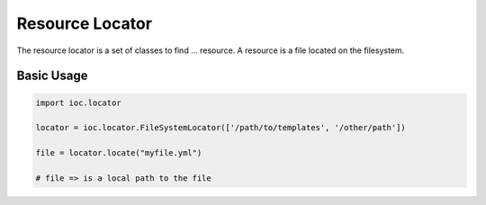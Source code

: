 Resource Locator
================

The resource locator is a set of classes to find ... resource. A resource is a file located on the filesystem. 

Basic Usage
-----------

.. code-block:: python

        import ioc.locator

        locator = ioc.locator.FileSystemLocator(['/path/to/templates', '/other/path'])

        file = locator.locate("myfile.yml")

        # file => is a local path to the file


